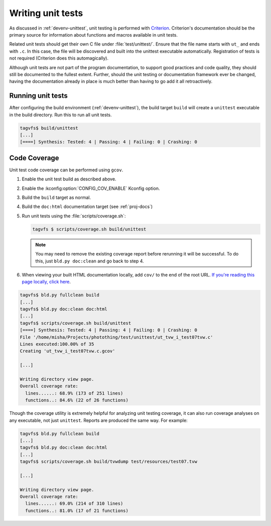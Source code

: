 .. _unittests:

Writing unit tests
==================

As discussed in :ref:`devenv-unittest`, unit testing is performed with
`Criterion`_.  Criterion's documentation should be the primary source for
information about functions and macros available in unit tests.

Related unit tests should get their own C file under :file:`test/unittest/`.
Ensure that the file name starts with ``ut_`` and ends with ``.c``.  In this
case, the file will be discovered and built into the unittest executable
automatically.  Registration of tests is not required (Criterion does this
automagically).

Although unit tests are not part of the program documentation, to support good
practices and code quality, they should still be documented to the fullest
extent.  Further, should the unit testing or documentation framework ever be
changed, having the documentation already in place is much better than having
to go add it all retroactively.

Running unit tests
------------------

After configuring the build environment (:ref:`devenv-unittest`), the build
target ``build`` will create a ``unittest`` executable in the build directory.
Run this to run all unit tests.

.. code-block:: bash

   tagvfs$ build/unittest
   [...]
   [====] Synthesis: Tested: 4 | Passing: 4 | Failing: 0 | Crashing: 0


.. _criterion: https://github.com/Snaipe/Criterion/

Code Coverage
-------------

Unit test code coverage can be performed using ``gcov``.

1. Enable the unit test build as described above.
2. Enable the :kconfig:option:`CONFIG_COV_ENABLE` Kconfig option.
3. Build the ``build`` target as normal.
4. Build the ``doc:html`` documentation target (see :ref:`proj-docs`)
5. Run unit tests using the :file:`scripts/coverage.sh`:

   .. code-block:: bash

      tagvfs $ scripts/coverage.sh build/unittest

   .. note::

      You may need to remove the existing coverage report before rerunning it
      will be successful.  To do this, just ``bld.py doc:clean`` and go back to
      step 4.

6. When viewing your built HTML documentation locally, add ``cov/`` to the end
   of the root URL.  `If you're reading this page locally, click here
   <../cov>`_.

.. code-block:: bash

   tagvfs$ bld.py fullclean build
   [...]
   tagvfs$ bld.py doc:clean doc:html
   [...]
   tagvfs$ scripts/coverage.sh build/unittest
   [====] Synthesis: Tested: 4 | Passing: 4 | Failing: 0 | Crashing: 0
   File '/home/misha/Projects/photothing/test/unittest/ut_tvw_i_test07tvw.c'
   Lines executed:100.00% of 35
   Creating 'ut_tvw_i_test07tvw.c.gcov'

   [...]

   Writing directory view page.
   Overall coverage rate:
     lines......: 68.9% (173 of 251 lines)
     functions..: 84.6% (22 of 26 functions)

Though the coverage utility is extremely helpful for analyzing unit testing
coverage, it can also run coverage analyses on any executable, not just
``unittest``.  Reports are produced the same way.  For example:

.. code-block:: bash

   tagvfs$ bld.py fullclean build
   [...]
   tagvfs$ bld.py doc:clean doc:html
   [...]
   tagvfs$ scripts/coverage.sh build/tvwdump test/resources/test07.tvw

   [...]

   Writing directory view page.
   Overall coverage rate:
     lines......: 69.0% (214 of 310 lines)
     functions..: 81.0% (17 of 21 functions)


